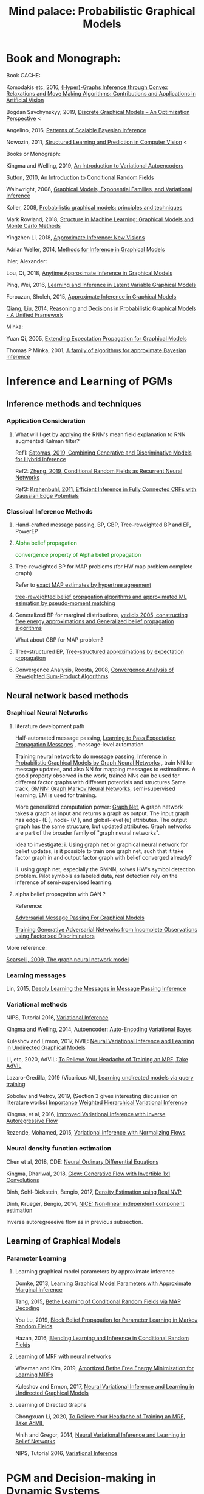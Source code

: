 #+TITLE: Mind palace: Probabilistic Graphical Models
#+LATEX_COMPILER: pdflatex
#+options: toc:t
#+MACRO: color @@html:<font color="$1">$2</font>@@


* Book and Monograph:

   Book CACHE:

   Komodakis etc, 2016, [[https://www.nowpublishers.com/article/Details/CGV-066][(Hyper)-Graphs Inference through Convex Relaxations and Move Making Algorithms: Contributions and Applications in Artificial Vision]]
   
   Bogdan Savchynskyy, 2019, [[file:~/Documents/my_eBooks/mLearning/discrete_graphical_models_an_optimization_perspective.pdf][Discrete Graphical Models -- An Optimization Perspective]] < 

   Angelino, 2016, [[https://www.nowpublishers.com/article/Details/MAL-052][Patterns of Scalable Bayesian Inference]]
   
   Nowozin, 2011, [[http://www.nowozin.net/sebastian/papers/nowozin2011structured-tutorial.pdf][Structured Learning and Prediction in Computer Vision]] <
   
   
   Books or Monograph:
   
   Kingma and Welling, 2019, [[file:~/Documents/my_eBooks/mLearning/introduction_to_variatinal_autoencoders.pdf][An Introduction to Variational Autoencoders]] 

   Sutton, 2010, [[https://homepages.inf.ed.ac.uk/csutton/publications/crftut-fnt.pdf][An Introduction to Conditional Random Fields]]
   
   Wainwright, 2008, [[file:~/Documents/my_eBooks/mLearning/graphical_models_wainwright.pdf][Graphical Models, Exponential Families, and Variational Inference]]
    
   Koller, 2009, [[file:~/Documents/my_eBooks/mLearning/probabilistic_graphical_models_principles_techniques.pdf][Probabilistic graphical models: principles and techniques]]

   Mark Rowland, 2018, [[https://www.repository.cam.ac.uk/handle/1810/287479][Structure in Machine Learning: Graphical Models and Monte Carlo Methods]]

   Yingzhen Li, 2018, [[https://www.repository.cam.ac.uk/handle/1810/277549][Approximate Inference: New Visions]]
   
   Adrian Weller, 2014, [[http://mlg.eng.cam.ac.uk/adrian/phd_FINAL.pdf][Methods for Inference in Graphical Models]]

   Ihler, Alexander:

   Lou, Qi, 2018, [[https://escholarship.org/uc/item/7sc0m97f][Anytime Approximate Inference in Graphical Models]]

   Ping, Wei, 2016, [[https://escholarship.org/uc/item/7q90z4b5][Learning and Inference in Latent Variable Graphical Models]]

   Forouzan, Sholeh, 2015, [[https://escholarship.org/uc/item/5n4733cz][Approximate Inference in Graphical Models]]
   
   Qiang, Liu, 2014, [[https://escholarship.org/uc/item/92p8w3xb][Reasoning and Decisions in Probabilistic Graphical Models - A Unified Framework]]

   Minka:

   Yuan Qi, 2005, [[https://affect.media.mit.edu/pdfs/05.qi-phd.pdf][Extending Expectation Propagation for Graphical Models]]
   
   Thomas P Minka, 2001, [[https://tminka.github.io/papers/ep/minka-thesis.pdf][A family of algorithms for approximate Bayesian inference]]


* Inference and Learning of PGMs

** Inference methods and techniques
*** COMMENT Partition function estimation by clampping
    1. Techniques for improving the Inference

       [[http://mlg.eng.cam.ac.uk/pub/pdf/EatGha09.pdf][Choosing a Variable to Clamp]]

       [[http://auai.org/uai2015/proceedings/papers/158.pdf][Locally Conditioned Belief Propagation]]

       [[https://papers.nips.cc/paper/5529-clamping-variables-and-approximate-inference.pdf][Clamping Variables and Approximate Inference]]

       linear response: 

       [[https://www.ics.uci.edu/~welling/publications/papers/LR2.pdf][Linear Response Algorithms for Approximate Inference in Graphical Models]]

       Combining with Particle/Stochastic Inference Methods:

       [[https://papers.nips.cc/paper/5695-probabilistic-variational-bounds-for-graphical-models][Qiang Liu, 2015, Probabilistic Variational Bounds for Graphical Models]]

       Noorshams and Wainwright, 2013, [[https://ieeexplore.ieee.org/stamp/stamp.jsp?arnumber=6373728][stochastic belief propagation: a low-complexity alternative to the sum-product algorithm]]

       Mixture/multi-modal:

       Baque, 2017, [[http://openaccess.thecvf.com/content_cvpr_2017/papers/Baque_Multi-Modal_Mean-Fields_via_CVPR_2017_paper.pdf][Multi-Modal Mean-Fields via Cardinality-Based Clamping]]

       Hao Xiong, 2019 UAI, [[http://auai.org/uai2019/proceedings/papers/19.pdf][One-Shot Marginal MAP Inference in Markov Random Fields]]

       Remarks: *Improve the amortized Inference Net for Bethe free energy estimation, will linear response theory or RNN help this problem?*

    2. What do cutset or clamping would do for region-based free energy?

       2.0 how to identify cutset of best variable to clamp?

       2.1 investigate the effect to GBP or EP (or tree structured EP)



*** Application Consideration

    3. What will I get by applying the RNN's mean field explanation to RNN augmented Kalman filter?

       Ref1: [[https://papers.nips.cc/paper/9532-combining-generative-and-discriminative-models-for-hybrid-inference.pdf][Satorras, 2019, Combining Generative and Discriminative Models for Hybrid Inference]]

       Ref2: [[https://arxiv.org/pdf/1502.03240.pdf][Zheng, 2019, Conditional Random Fields as Recurrent Neural Networks]]

       Ref3: [[https://arxiv.org/abs/1210.5644][Krahenbuhl, 2011, Efficient Inference in Fully Connected CRFs with Gaussian Edge Potentials]]




*** Classical Inference Methods
    1. Hand-crafted message passing, BP, GBP, Tree-reweighted BP and EP, PowerEP

    2. {{{color(green,Alpha belief propagation)}}}

       {{{color(green, convergence property of Alpha belief propagation)}}}

    3. Tree-reweighted BP for MAP problems (for HW map problem complete graph)

       Refer to [[https://papers.nips.cc/paper/2206-exact-map-estimates-by-hypertree-agreement.pdf][exact MAP estimates by hypertree agreement]]

       [[http://ssg.mit.edu/group/willsky/publ_pdfs/166_pub_AISTATS.pdf][tree-reweighted belief propagation algorithms and approximated ML esimation by pseudo-moment matching]]

    4. Generalized BP for marginal distributions, [[https://www.cs.princeton.edu/courses/archive/spring06/cos598C/papers/YedidaFreemanWeiss2004.pdf][yedidis 2005, constructing free energy approximations and Generalized belief propagation algorithms]]

       What about GBP for MAP problem?

    5. Tree-structured EP, [[https://tminka.github.io/papers/eptree/minka-eptree.pdf][Tree-structured approximations by expectation propagation]]

    6. Convergence Analysis, Roosta, 2008, [[https://ieeexplore.ieee.org/document/4599175][Convergence Analysis of Reweighted Sum-Product Algorithms]]


** Neural network based methods

*** Graphical Neural Networks
    1. literature development path

       Half-automated message passing, [[https://papers.nips.cc/paper/5070-learning-to-pass-expectation-propagation-messages.pdf][Learning to Pass Expectation Propagation Messages]] , message-level automation

       Training neural network to do message passing, [[https://arxiv.org/abs/1803.07710][Inference in Probabilistic Graphical Models by Graph Neural Networks]] , train NN for message updates, and also NN for mapping messages to estimations. A good property observed in the work, trained NNs can be used for different factor graphs with different potentials and structures
       Same track, [[https://arxiv.org/abs/1905.06214][GMNN: Graph Markov Neural Networks]], semi-supervised learning, EM is used for training.

       More generalized computation power: [[https://github.com/deepmind/graph_nets][Graph Net]], A graph network takes a graph as input and returns a graph as output. The input graph has edge- (E ), node- (V ), and global-level (u) attributes. The output graph has the same structure, but updated attributes. Graph networks are part of the broader family of "graph neural networks".

       Idea to investigate: i. Using graph net or graphical neural network for belief updates, is it possible to train one graph net, such that it take factor graph in and output factor graph with belief converged already?

       ii. using graph net, especially the GMNN, solves HW's symbol detection problem. Pilot symbols as labeled data, rest detection rely on the inference of semi-supervised learning.

    2. alpha belief propagation with GAN ?

       Reference:

       [[https://arxiv.org/abs/1612.05048][Adversarial Message Passing For Graphical Models]]

       [[https://arxiv.org/pdf/1905.12660.pdf][Training Generative Adversarial Networks from Incomplete Observations using Factorised Discriminators]]

    More reference:
   
    [[https://persagen.com/files/misc/scarselli2009graph.pdf][Scarselli, 2009, The graph neural network model]]
    
*** Learning messages
    
    Lin, 2015, [[http://papers.nips.cc/paper/5791-deeply-learning-the-messages-in-message-passing-inference.pdf][Deeply Learning the Messages in Message Passing Inference]]

*** Variational methods   
    
    NIPS, Tutorial 2016, [[https://media.nips.cc/Conferences/2016/Slides/6199-Slides.pdf][Variational Inference]]
    
    Kingma and Welling, 2014, Autoencoder: [[https://arxiv.org/abs/1312.6114][Auto-Encoding Variational Bayes]]
    
    Kuleshov and Ermon, 2017, NVIL: [[https://arxiv.org/abs/1711.02679][Neural Variational Inference and Learning in Undirected Graphical Models]]

    Li, etc, 2020, AdVIL: [[https://arxiv.org/abs/1901.08400][To Relieve Your Headache of Training an MRF, Take AdVIL]]

    Lazaro-Gredilla, 2019 (Vicarious AI), [[https://arxiv.org/abs/1912.02893][Learning undirected models via query training]]

    Sobolev and Vetrov, 2019, (Section 3 gives interesting discussion on literature works) [[http://papers.nips.cc/paper/8350-importance-weighted-hierarchical-variational-inference][Importance Weighted Hierarchical Variational Inference]]

    Kingma, et al, 2016, [[https://papers.nips.cc/paper/6581-improved-variational-inference-with-inverse-autoregressive-flow][Improved Variational Inference with Inverse Autoregressive Flow]]
    
    Rezende, Mohamed, 2015, [[https://arxiv.org/abs/1505.05770][Variational Inference with Normalizing Flows]]

*** Neural density function estimation
    Chen et al, 2018, ODE: [[https://papers.nips.cc/paper/7892-neural-ordinary-differential-equations][Neural Ordinary Differential Equations]]

    Kingma, Dhariwal, 2018, [[https://arxiv.org/abs/1807.03039][Glow: Generative Flow with Invertible 1x1 Convolutions]]
    
    Dinh, Sohl-Dickstein, Bengio, 2017, [[https://arxiv.org/pdf/1605.08803.pdf][Density Estimation using Real NVP]]

    Dinh, Krueger, Bengio, 2014, [[https://arxiv.org/abs/1410.8516][NICE: Non-linear independent component estimation]]
    
    Inverse autoregreeeive flow as in previous subsection.
    
** Learning of Graphical Models

*** Parameter Learning

    1. Learning graphical model parameters by approximate inference

       Domke, 2013, [[https://ieeexplore.ieee.org/abstract/document/6420841][Learning Graphical Model Parameters with Approximate Marginal Inference]]

       Tang, 2015, [[https://arxiv.org/abs/1503.01228][Bethe Learning of Conditional Random Fields via MAP Decoding]]

       You Lu, 2019, [[https://www.aaai.org/ojs/index.php/AAAI/article/view/4357][Block Belief Propagation for Parameter Learning in Markov Random Fields]]

       Hazan, 2016, [[http://www.jmlr.org/papers/v17/13-260.html][Blending Learning and Inference in Conditional Random Fields]]

    2. Learning of MRF with neural networks

       Wiseman and Kim, 2019, [[https://papers.nips.cc/paper/9687-amortized-bethe-free-energy-minimization-for-learning-mrfs.pdf][Amortized Bethe Free Energy Minimization for Learning MRFs]]

       Kuleshov and Ermon, 2017, [[https://arxiv.org/abs/1711.02679][Neural Variational Inference and Learning in Undirected Graphical Models]]


    3. Learning of Directed Graphs

       Chongxuan Li, 2020, [[https://arxiv.org/abs/1901.08400][To Relieve Your Headache of Training an MRF, Take AdVIL]]

       Mnih and Gregor, 2014, [[https://arxiv.org/abs/1402.0030][Neural Variational Inference and Learning in Belief Networks]]

       NIPS, Tutorial 2016, [[https://media.nips.cc/Conferences/2016/Slides/6199-Slides.pdf][Variational Inference]]

* PGM and Decision-making in Dynamic Systems

  Sutton, Barto, 2018, [[https://github.com/FirstHandScientist/Reinforcement-Learning-2nd-Edition-by-Sutton-Exercise-Solutions][Reinforcement learning (2ed edition)]]

  Bubeck, Cesa-Bianchi, 2012, [[https://www.microsoft.com/en-us/research/wp-content/uploads/2017/01/SurveyBCB12.pdf][Regret Analysis of Stochastic and Nonstochastic Multi-armed Bandit Problems]], Now publisher, Foundations and trends in machine learning

  Ziebart, 2010, [[https://www.cs.cmu.edu/~bziebart/publications/thesis-bziebart.pdf][Modeling Purposeful Adaptive Behavior with the Principle of Maximum Causal Entropy]]

  Levin, 2018, [[https://arxiv.org/abs/1805.00909][Reinforcement Learning and Control as Probabilistic Inference: Tutorial and Review]]

  Haarnoja, et al 2017, [[https://arxiv.org/pdf/1702.08165.pdf][Reinforcement Learning with Deep Energy-Based Policies]]
  
  Martin L. Puterman, 2014, Markov Decision Processes: Discrete Stochastic Dynamic Programming
  
  Szepesvari, 2009, [[https://sites.ualberta.ca/~szepesva/papers/RLAlgsInMDPs-lecture.pdf][Algorithms for Reinforcement Learning]]

** Courses

...[[https://www.davidsilver.uk/teaching/][Reinforcement Learning (UCL)]]

...[[http://rail.eecs.berkeley.edu/deeprlcourse/][Deep Reinforcement Learning (CS285)]]

...[[https://www.youtube.com/playlist?list=PLqYmG7hTraZDNJre23vqCGIVpfZ_K2RZs][Advanced Deep Learning & Reinforcement Learning]]

    
* In connecting with others

** GANs

** Discrete GAN or RBM or Autoencoder

** Optimal Transport (likelihood-free learning)

... Matthed Thorpe, 2018, [[http://www.math.cmu.edu/~mthorpe/OTNotes][Introduction to Optimal Transport]]
... Peyre, Cuturi, 2018, Computational Optimal Transport, [[https://optimaltransport.github.io/resources/][Codes and slides for OT]]




   








